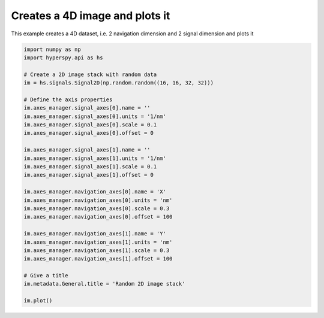 
.. DO NOT EDIT.
.. THIS FILE WAS AUTOMATICALLY GENERATED BY SPHINX-GALLERY.
.. TO MAKE CHANGES, EDIT THE SOURCE PYTHON FILE:
.. "auto_examples\create_signal\2D_image_stack.py"
.. LINE NUMBERS ARE GIVEN BELOW.

.. only:: html

    .. note::
        :class: sphx-glr-download-link-note

        :ref:`Go to the end <sphx_glr_download_auto_examples_create_signal_2D_image_stack.py>`
        to download the full example code

.. rst-class:: sphx-glr-example-title

.. _sphx_glr_auto_examples_create_signal_2D_image_stack.py:


Creates a 4D image and plots it
===============================

This example creates a 4D dataset, i.e. 2 navigation dimension and
2 signal dimension and plots it

.. GENERATED FROM PYTHON SOURCE LINES 8-39



.. rst-class:: sphx-glr-horizontal


    *

      .. image-sg:: /auto_examples/create_signal/images/sphx_glr_2D_image_stack_001.png
         :alt: Random 2D image stack Navigator
         :srcset: /auto_examples/create_signal/images/sphx_glr_2D_image_stack_001.png
         :class: sphx-glr-multi-img

    *

      .. image-sg:: /auto_examples/create_signal/images/sphx_glr_2D_image_stack_002.png
         :alt: Random 2D image stack Signal
         :srcset: /auto_examples/create_signal/images/sphx_glr_2D_image_stack_002.png
         :class: sphx-glr-multi-img





.. code-block:: default


    import numpy as np
    import hyperspy.api as hs

    # Create a 2D image stack with random data
    im = hs.signals.Signal2D(np.random.random((16, 16, 32, 32)))

    # Define the axis properties
    im.axes_manager.signal_axes[0].name = ''
    im.axes_manager.signal_axes[0].units = '1/nm'
    im.axes_manager.signal_axes[0].scale = 0.1
    im.axes_manager.signal_axes[0].offset = 0

    im.axes_manager.signal_axes[1].name = ''
    im.axes_manager.signal_axes[1].units = '1/nm'
    im.axes_manager.signal_axes[1].scale = 0.1
    im.axes_manager.signal_axes[1].offset = 0

    im.axes_manager.navigation_axes[0].name = 'X'
    im.axes_manager.navigation_axes[0].units = 'nm'
    im.axes_manager.navigation_axes[0].scale = 0.3
    im.axes_manager.navigation_axes[0].offset = 100

    im.axes_manager.navigation_axes[1].name = 'Y'
    im.axes_manager.navigation_axes[1].units = 'nm'
    im.axes_manager.navigation_axes[1].scale = 0.3
    im.axes_manager.navigation_axes[1].offset = 100

    # Give a title
    im.metadata.General.title = 'Random 2D image stack'

    im.plot()

.. rst-class:: sphx-glr-timing

   **Total running time of the script:** (0 minutes 0.433 seconds)


.. _sphx_glr_download_auto_examples_create_signal_2D_image_stack.py:

.. only:: html

  .. container:: sphx-glr-footer sphx-glr-footer-example




    .. container:: sphx-glr-download sphx-glr-download-python

      :download:`Download Python source code: 2D_image_stack.py <2D_image_stack.py>`

    .. container:: sphx-glr-download sphx-glr-download-jupyter

      :download:`Download Jupyter notebook: 2D_image_stack.ipynb <2D_image_stack.ipynb>`


.. only:: html

 .. rst-class:: sphx-glr-signature

    `Gallery generated by Sphinx-Gallery <https://sphinx-gallery.github.io>`_
